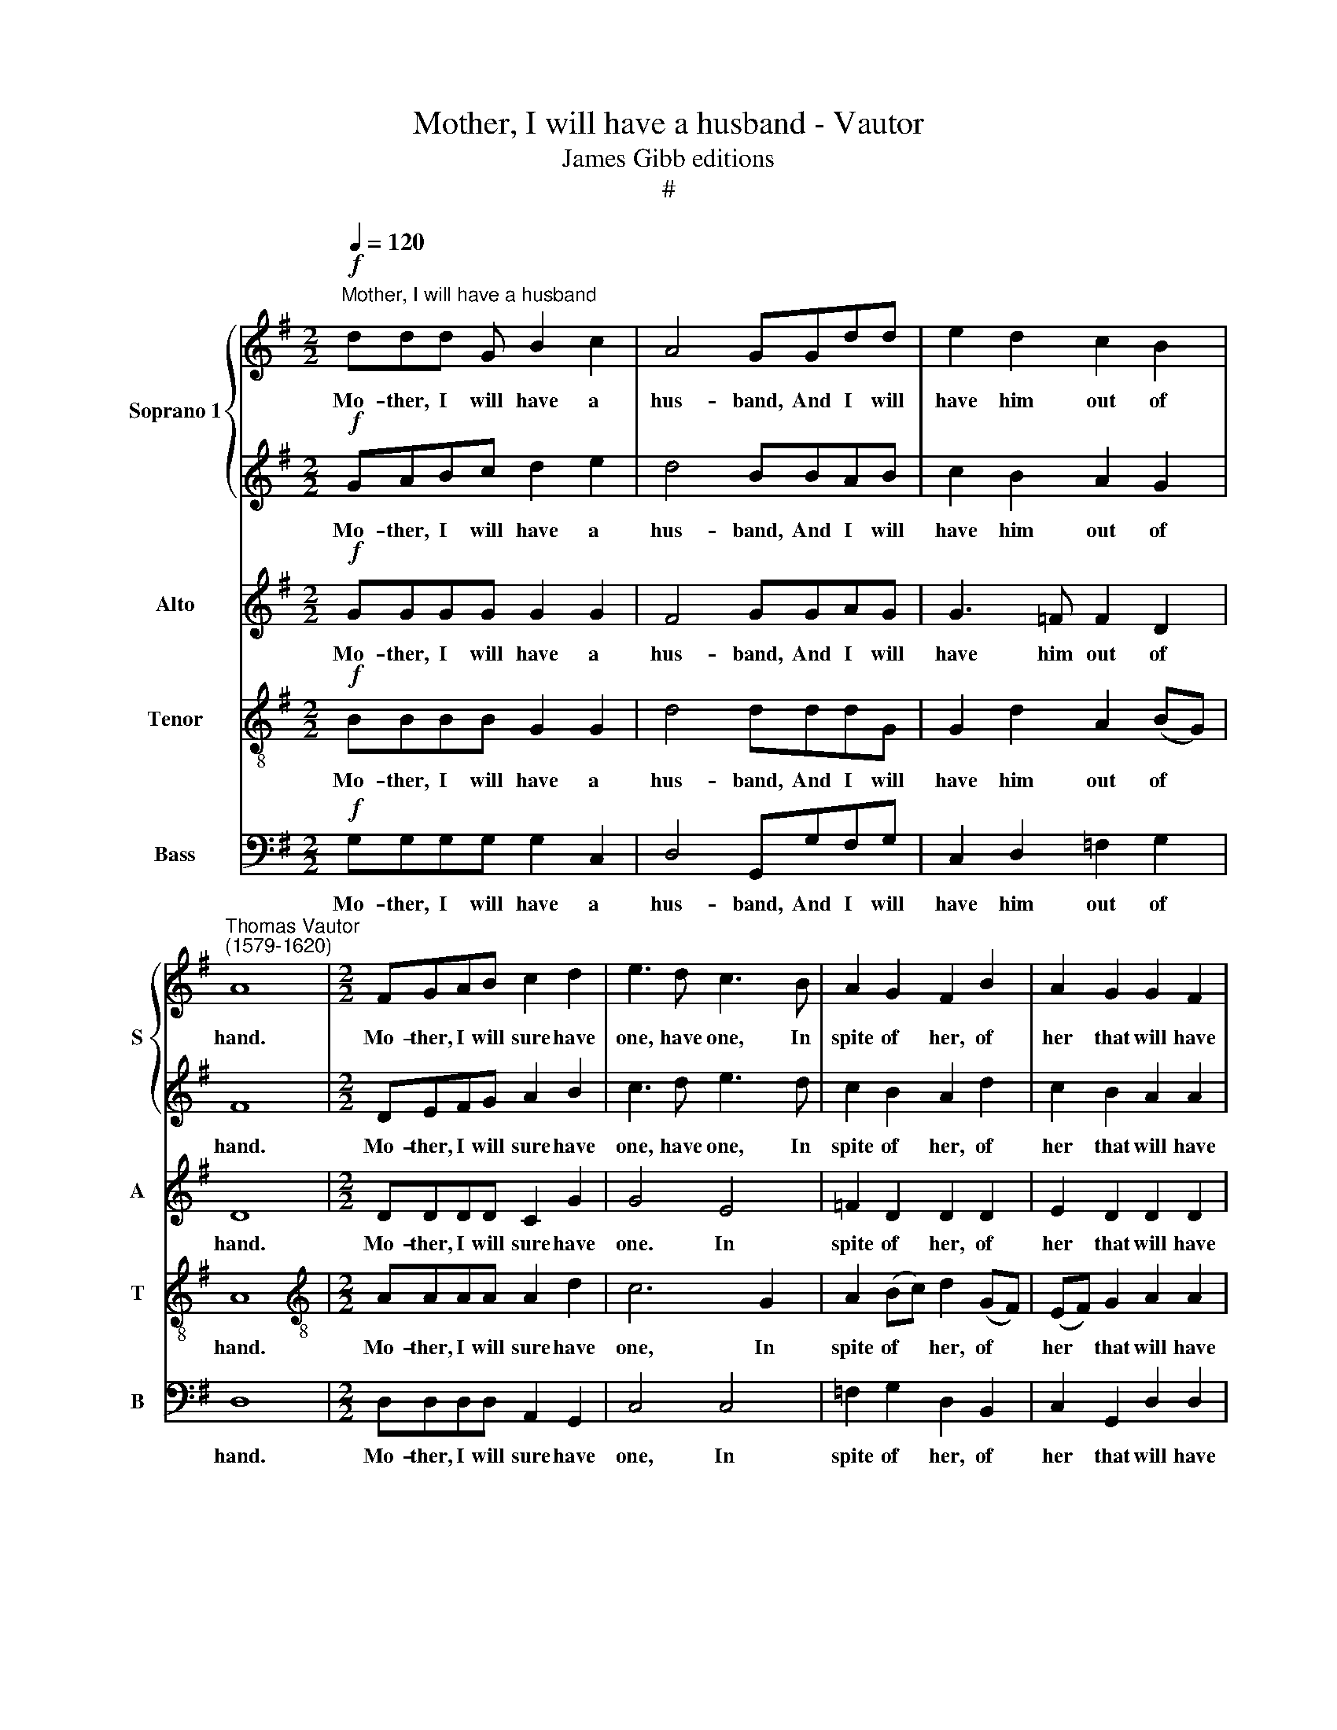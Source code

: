 X:1
T:Mother, I will have a husband - Vautor
T:James Gibb editions
T:#
%%score { 1 | 2 } 3 4 5
L:1/8
Q:1/4=120
M:2/2
K:G
V:1 treble nm="Soprano 1" snm="S"
V:2 treble 
V:3 treble nm="Alto" snm="A"
V:4 treble-8 nm="Tenor" snm="T"
V:5 bass nm="Bass" snm="B"
V:1
"^Mother, I will have a husband"!f! ddd G B2 c2 | A4 GGdd | e2 d2 c2 B2 | %3
w: Mo- ther, I will have a|hus- band, And I will|have him out of|
"^Thomas Vautor\n(1579-1620)" A8 |[M:2/2] FGAB c2 d2 | e3 d c3 B | A2 G2 F2 B2 | A2 G2 G2 F2 | %8
w: hand.|Mo- ther, I will sure have|one, have one, In|spite of her, of|her that will have|
 G6!mp! BB | B2 AG A2 B2 | c2 A2 B2!f! dd | d2 de d2 d2 | e2 d2 d2!mp! d2 | cccc c2 B2 | %14
w: none. John a|Dun should have had me|long ere this, John a|Dun should have had me|long ere this, He|said I had good lips to|
 AGFG A3 d | cBAB c2 d2 | e6!f! dc | B2 c2 A2 A2 | B2 G2 G3 G | G2 A2 G2 G2 | F3!mf! d c2 A2 | %21
w: kiss, to kiss, to kiss, to|kiss, to kiss, to kiss, to|kiss. Mo- ther,|I will sure have|one, In spite of|her that will have|none. For I have|
 c2 (BA) ^G2 (EF) | ^G2 e2 BBBA | ^G2 E2 GGGA | B2 c2 B2 B2 | ^c2!f! A2 AGFG | A2 B2 A2 A2 | %27
w: heard 'tis * trim, 'tis *|trim, for I have heard 'tis|trim, for I have heard 'tis|trim when folks do|love, By good Sir John I|swear now I will|
 B6 B2 | A2 B2 c2 c2 | cBAG F2 z2 | z2 d2 c2 A2 | B8 | z2!mp! A2 AAAB | c2 c2 G2 G2 | %34
w: prove, now|I will prove, by|good Sir John I swear|now I will|prove.|For Mo- ther, I will|sure have one, have|
"^cresc." B2 B2 F2!ff! d2 | e3 e e2 d2 | d4 d4 | d8 | z8 || z4 (3z2 z2!f! d(3:2:1c | %40
w: one, have one, In|spite of her that|will have|none.||To the|
 (3:2:2B4 G2 (3G2 B2 A2 | (3:2:2G4 z2 (3:2:1z2 (3z2 dc | (3:2:2B4 G2 (3G2 B2 A2 | %43
w: town there- fore will I|gad, to the|town there- fore will I|
 (3:2:2G4!mp! d2 (3:2:1e3 (3:2:2d c2 | (3:2:2B4 A2 (3:2:2A2 ^G4 | %45
w: gad, To get me a|hus- band good or|
 (3:2:2A4!ff! c2 (3:2:1B3 (3:2:2c d2 | (3:2:2d4 d2 (3:2:2c2 A4 || B4 z4 |!f! GABc d2 e2 | d4 BBAB | %50
w: bad, to get me a|hus- band good or|bad.|Mo- ther, I will have a|hus- band, And I will|
 c2 B2 A2 G2 | F8 | DEFG A2 B2 | c3 d e3 d |[M:2/2] c2 B2 A2 G2 | F2 (Bc) d3[Q:1/4=119] c | %56
w: have him out of|hand.|Mo- ther, I will sure have|one, have one, In|spite of her that|will, in * spite of|
[Q:1/4=117] B2[Q:1/4=114] A3[Q:1/4=112] G[Q:1/4=111] G2- | %57
w: her that * will|
[Q:1/4=109] G2[Q:1/4=107] (F[Q:1/4=106]E[Q:1/4=103] F4) |[Q:1/4=102] !fermata!G8 |] %59
w: * have * *|none.|
V:2
!f! GABc d2 e2 | d4 BBAB | c2 B2 A2 G2 | F8 |[M:2/2] DEFG A2 B2 | c3 d e3 d | c2 B2 A2 d2 | %7
w: Mo- ther, I will have a|hus- band, And I will|have him out of|hand.|Mo- ther, I will sure have|one, have one, In|spite of her, of|
 c2 B2 A2 A2 | B6!mp! dd | d2 de d2 d2 | e2 d2 d2!f! BB | B2 AG A2 B2 | c2 A2 B2!mp! A2 | %13
w: her that will have|none. John a|Dun should have had me|long ere this, John a|Dun should have had me|long ere this, He|
 AAAA A2 G2 | FEDE F2 A2 | AG=FG A2 B2 | c6!f! BA | G2 G2 G2 F2 | G2 B2 B2 B2 | c2 A2 B2 c2 | %20
w: said I had good lips to|kiss, to kiss, to kiss, to|kiss, to kiss, to kiss, to|kiss. Mo- ther,|I will sure have|one, In spite of|her that will have|
 d4 z4 | z2!mf! e2 B2 c2 | B2 (BA) ^G2 E2 | B2 e2 BBBc | B2 A2 A2 ^G2 | A4 z4 | z4 z2!f! d2 | %27
w: none.|For I have|heard 'tis * trim, 'tis|trim, for I have heard 'tis|trim when folks do|love,|By|
 dcBc d2 e2 | d2 d2 c2 e2 | edcB A2 z2 | z2 B2 e2 d2 | d8 | z2!mp! d2 cccd | e2 e2 B2 B2 | %34
w: good Sir John I swear now|I will prove, by|good Sir John I swear|now I will|prove.|For Mo- ther, I will|sure have one, have|
"^cresc." d2 d2 A2!ff! B2 | c3 c c2 B2 | A4 A4 | B8 | z4 z2!f! dc || (3:2:2B4 G2 (3G2 B2 A2 | %40
w: one, have one, In|spite of her that|will have|none.|To the|town there- fore will I|
 (3:2:2G4 z2 (3z2 z2 d(3:2:1c | (3:2:2B4 G2 (3G2 B2 A2 | (3:2:2G4 d(3:2:1c z4/3 (3:2:2G2 A2 | %43
w: gad, to the|town there- fore will I|gad, will I will I|
 (3:2:2B4!mp! B2 (3:2:1c3 (3:2:2d e2 | (3:2:2e4 e2 (3:2:2d2 B4 | %45
w: gad, To get me a|hus- band good or|
 (3:2:2^c4!ff! e2 (3:2:1d3 (3:2:2=c B2 | (3:2:2A4 G2 (3:2:2G4 F2 || G4 z4 |!f! dddG B2 c2 | %49
w: bad, to get me a|hus- band good or|bad.|Mo- ther, I will have a|
 A4 GGdd | e2 d2 c2 B2 | A8 | FGAB c2 d2 | e3 d c2 B2 |[M:2/2] A2 G2 F2 (Bc) | d3 c B2 (A2- | %56
w: hus- band, And I will|have him out of|hand.|Mo- ther, I will sure have|one, have one, In|spite of her, in *|spite of her that|
 AGFE) F2 G2 | A4 A4 | !fermata!B8 |] %59
w: * * * * will, that|will have|none.|
V:3
!f! GGGG G2 G2 | F4 GGAG | G3 =F F2 D2 | D8 |[M:2/2] DDDD C2 G2 | G4 E4 | =F2 D2 D2 D2 | %7
w: Mo- ther, I will have a|hus- band, And I will|have him out of|hand.|Mo- ther, I will sure have|one. In|spite of her, of|
 E2 D2 D2 D2 | D4 z2!mp! GG | G2 FE F2 G2 | C2 D2 G2!f! GG | G2 DG, D3 G | G2 F2 G2!mp! =F2 | %13
w: her that will have|none. John a|Dun should have had me|long ere this, John a|Dun should have had me|long ere this, He|
 =FFFF F2 D2 | D8 | z2 A2 AG=FG | E2!f! CD E2 B,2 | E4 D4 | D2 D2 D2 D2 | E2 A,2 E2 E2 | %20
w: said I had good lips to|kiss,|to kiss, to kiss, to|kiss. Mo- ther, I will|sure have|one, In spite of|her that will have|
 A,3!mf! A, A,B,CD | E4 z2 E2 | B,B,B,C B,4 | z2 E2 EEEE | E2 E2 E2 E2 | E2!f! E2 FEDE | %26
w: none. For I have heard 'tis|trim, for|I have heard 'tis trim,|for I have heard 'tis|trim when folks do|love, By good Sir John I|
 F2 G2 G2 F2 | G2 D2 DCB,C | D2 D2 E4 | z2 A2 AGFE | D2 G2 G2 F2 | G6!mp! G2 | =FFFG A2 F2 | %33
w: swear now I will|prove, by good Sir John now|I will prove,|by good Sir John I|swear now I will|prove. For|Mo- ther, I will sure have|
 E2 G2 G2 E2 |"^cresc." D2 D2 D3!ff! G | G3 G (EF) G2- | G2 (FE F2) F2 | G8 | z4 z2!f! GE || %39
w: one, have one, have|one, have one, In|spite of her * that|* will * * have|none.|To the|
 (3:2:2G4 D2 (3D2 G2 F2 | (3:2:1G3 (3:2:2D D2 (3D2 G2 F2 | (3G2 B,2 B,2 (3B,2 D2 D2 | %42
w: town there- fore will I|gad, will I gad, will I|gad, will I gad, will I|
 (3:2:2D4 z2 z4 | (3z2 z2!mp! G2 (3:2:1G3 (3:2:2D A2 | (3:2:2^G4 E2 (3:2:2F2 E4 | %45
w: gad,|To get me a|hus- band good or|
 (3:2:2E4!ff! (A(3:2:1G) z2 (3A (DE) | (3:2:1F3 (3:2:2(E D2) (3:2:2E2 D4 || D4 z4 |!f! DDGG G2 G2 | %49
w: bad, to * me a *|hus- band * good or|bad.|Mo- ther, I will have a|
 F4 GGAG | G2 =F2 F2 D2 | D8 | DDDD C2 G2 | G3 =F E2 E2 |[M:2/2] =F2 D2 D4- | D2 (DE) F4 | %56
w: hus- band, And I will|have him out of|hand.|Mo- ther, I will sure have|one, have one, In|spite of her,|* in * spite|
 z2 D2 D2 D2 | D4 D4 | !fermata!D8 |] %59
w: of her that|will have|none.|
V:4
!f! BBBB G2 G2 | d4 dddG | G2 d2 A2 (BG) | A8 |[M:2/2][K:treble-8] AAAA A2 d2 | c6 G2 | %6
w: Mo- ther, I will have a|hus- band, And I will|have him out of *|hand.|Mo- ther, I will sure have|one, In|
 A2 (Bc) d2 (GF) | (EF) G2 A2 A2 | G8 | z8 | z4 z2!f! dd | d2 AB A2 d2 | (cG) d2 d2!mp! A2 | %13
w: spite of * her, of *|her * that will have|none.||John a|Dun should have had me|long * ere this, He|
 AAAA A2 (Bc) | d4 A4 | A6 d2 | G4!f! G2 d2 | G2 E2 A2 A2 | G8 | z8 | z8 | z2!mf! E2 EF^GA | %22
w: said I had good lips to *|kiss, to|kiss, to|kiss. Mo- ther,|I will sure have|one.|||For I have heard 'tis|
 B2 E2 e4- | e2 B2 BBBA | ^G2 A2 B2 B2 | A2!f! A2 A2 A2 | d2 d2 e2 d2 | d4 G4 | A2 G2 G4- | %29
w: trim, 'tis trim,|* for I have heard 'tis|trim when folks do|love, By good Sir|John now I will|prove, now|I will prove,|
 G2 E2 A2 dc | BA G2 A2 A2 | G6!mp! B2 | dddd A2 A2 | G2 G2 G2 B2 |"^cresc." B2 B2 A2!ff! d2 | %35
w: * I, by good Sir|John I swear I will|prove. For|Mo- ther, I will sure have|one, have one, have|one, have one, In|
 c3 c c2 d2 | d4 A4 | G8 | z4 z2!f! Bc || (3:2:2d4 B2 (3:2:1B3 (3:2:2d d2 | (3d2 G2 G2 (3G2 G2 D2 | %41
w: spite of her that|will have|none.|To the|town there- fore will I|gad, will I gad, will I|
 (3:2:2G4 B(3:2:1B z4/3 (3:2:2d2 d2 | (3:2:1d3 (3(cB)A (3G2 G2 F2 | %43
w: gad, will I will I|gad, will * I gad, will I|
 (3:2:2G4!mp! B2 (3:2:1e3 (3B (cd) | (3e2 (B2 c2) (3:2:2B4 B2 | (3:2:2A4!ff! A2 (3:2:1d3 (3A (Bc) | %46
w: gad, To get me a *|hus- band * good or|bad, to get me a *|
 (3d2 (A2 B2) (3:2:2A4 A2 || G4 z4 |!f! BBBB G2 G2 | d4 dddG | G2 d2 A2 (BG) | A8 | AAAA A2 d2 | %53
w: hus- band * good or|bad.|Mo- ther, I will have a|hus- band, And I will|have him out of *|hand.|Mo- ther, I will sure have|
 c6 G2 |[M:2/2][K:treble-8] A2 (Bc) d2 B2 | A2 G2 F2 A2 | d3 c B2 B2 | A4 A4 | !fermata!G8 |] %59
w: one, have|one, In * spite of|her that will, in|spite of her that|will have|none.|
V:5
!f! G,G,G,G, G,2 C,2 | D,4 G,,G,F,G, | C,2 D,2 =F,2 G,2 | D,8 |[M:2/2] D,D,D,D, A,,2 G,,2 | %5
w: Mo- ther, I will have a|hus- band, And I will|have him out of|hand.|Mo- ther, I will sure have|
 C,4 C,4 | =F,2 G,2 D,2 B,,2 | C,2 G,,2 D,2 D,2 | G,,8 | z8 | z4 z2!f! G,G, | G,2 F,E, F,2 G,2 | %12
w: one, In|spite of her, of|her that will have|none.||John a|Dun should have had me|
 C,2 D,2 G,2!mp! D,2 | =F,F,F,F, F,2 G,2 | D,6 D,2 | =F,6 D,2 | C,4!f! C,2 D,2 | E,2 C,2 D,2 D,2 | %18
w: long ere this, He|said I had good lips to|kiss, to|kiss. to|kiss. Mo- ther,|I will sure have|
 G,,3 G, G,2 G,2 | C,2 =F,2 E,2 E,2 | D,4!mf! =F,4 | E,4 E,4 | E,4 E,4 | E,4 E,4 | E,4 E,4 | %25
w: one, In spite of|her that will have|none. For|I have|heard 'tis|trim when|folks do|
 A,,2!f! A,,2 D,D,D,D, | D,2 B,,2 C,2 D,2 | G,,4 z2 E,2 | =F,2 G,2 C,2 C,2 | C,C,C,C, D,2 z2 | %30
w: love, By good Sir John I|swear now I will|prove, now|I will prove, by|good Sir John I swear|
 z2 B,,2 C,2 D,2 | G,,6!mp! G,2 | D,D,D,E, =F,2 F,2 | C,2 C,2 E,2 E,2 | %34
w: now I will|prove. For|Mo- ther, I will sure have|one, have one, have|
"^cresc." B,,2 B,,2 D,2!ff! G,,2 | C,3 C, C,2 G,,2 | D,4 D,4 | G,,8 | z4 z2!f! G,A, || %39
w: one, have one, In|spite of her that|will have|none.|To the|
 (3:2:2G,4 G,2 (3G,2 G,2 D,2 | (3:2:2G,4 z2 z4 | (3z2 z2 G,(3:2:1G, z4/3 (3:2:2G,2 D,2 | %42
w: town there- fore will I|gad,|will I will I|
 (3G,2 G,,2 G,,2 (3G,,2 G,,2 D,2 | (3:2:2G,,4!mp! G,,2 (3:2:1C,3 (3:2:2B,, A,,2 | %44
w: gad, will I gad, will I|gad, To get me a|
 (3:2:2E,4 C,2 (3:2:2D,2 E,4 | (3:2:2A,,4!ff! A,,2 (3:2:1B,,3 (3:2:2A,, G,,2 | %46
w: hus- band good or|bad, to get me a|
 (3:2:2D,4 B,,2 (3:2:2C,2 D,4 || G,,4 z4 |!f! G,G,G,G, G,2 C,2 | D,4 G,,G,F,G, | C,2 D,2 =F,2 G,2 | %51
w: hus- band good or|bad.|Mo- ther, I will have a|hus- band, And I will|have him out of|
 D,8 | D,D,D,D, A,,2 G,,2 | C,4 C,4 |[M:2/2] =F,2 G,2 D,4- | D,4 D,4 | D,8 | D,8 | !fermata!G,,8 |] %59
w: hand.|Mo- ther, I will sure have|one, In|spite of her,|* that|will|have|none.|

